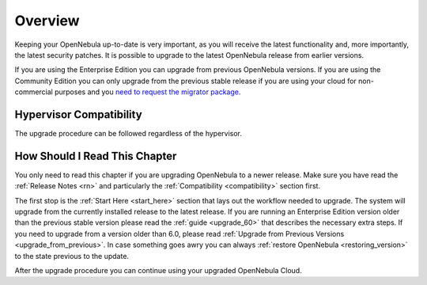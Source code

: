 .. _upgrade_overview:

================================================================================
Overview
================================================================================

Keeping your OpenNebula up-to-date is very important, as you will receive the latest functionality and, more importantly, the latest security patches. It is possible to upgrade to the latest OpenNebula release from earlier versions.

If you are using the Enterprise Edition you can upgrade from previous OpenNebula versions. If you are using the Community Edition you can only upgrade from the previous stable release if you are using your cloud for non-commercial purposes and you `need to request the migrator package <https://opennebula.io/get-migration>`__.

Hypervisor Compatibility
================================================================================

The upgrade procedure can be followed regardless of the hypervisor.

How Should I Read This Chapter
================================================================================

You only need to read this chapter if you are upgrading OpenNebula to a newer release. Make sure you have read the :ref:`Release Notes <rn>` and particularly the :ref:`Compatibility <compatibility>` section first.

The first stop is the :ref:`Start Here <start_here>` section that lays out the workflow needed to upgrade. The system will upgrade from the currently installed release to the latest release. If you are running an Enterprise Edition version older than the previous stable version please read the :ref:`guide <upgrade_60>` that describes the necessary extra steps. If you need to upgrade from a version older than 6.0, please read :ref:`Upgrade from Previous Versions <upgrade_from_previous>`. In case something goes awry you can always :ref:`restore OpenNebula <restoring_version>` to the state previous to the update.

After the upgrade procedure you can continue using your upgraded OpenNebula Cloud.
